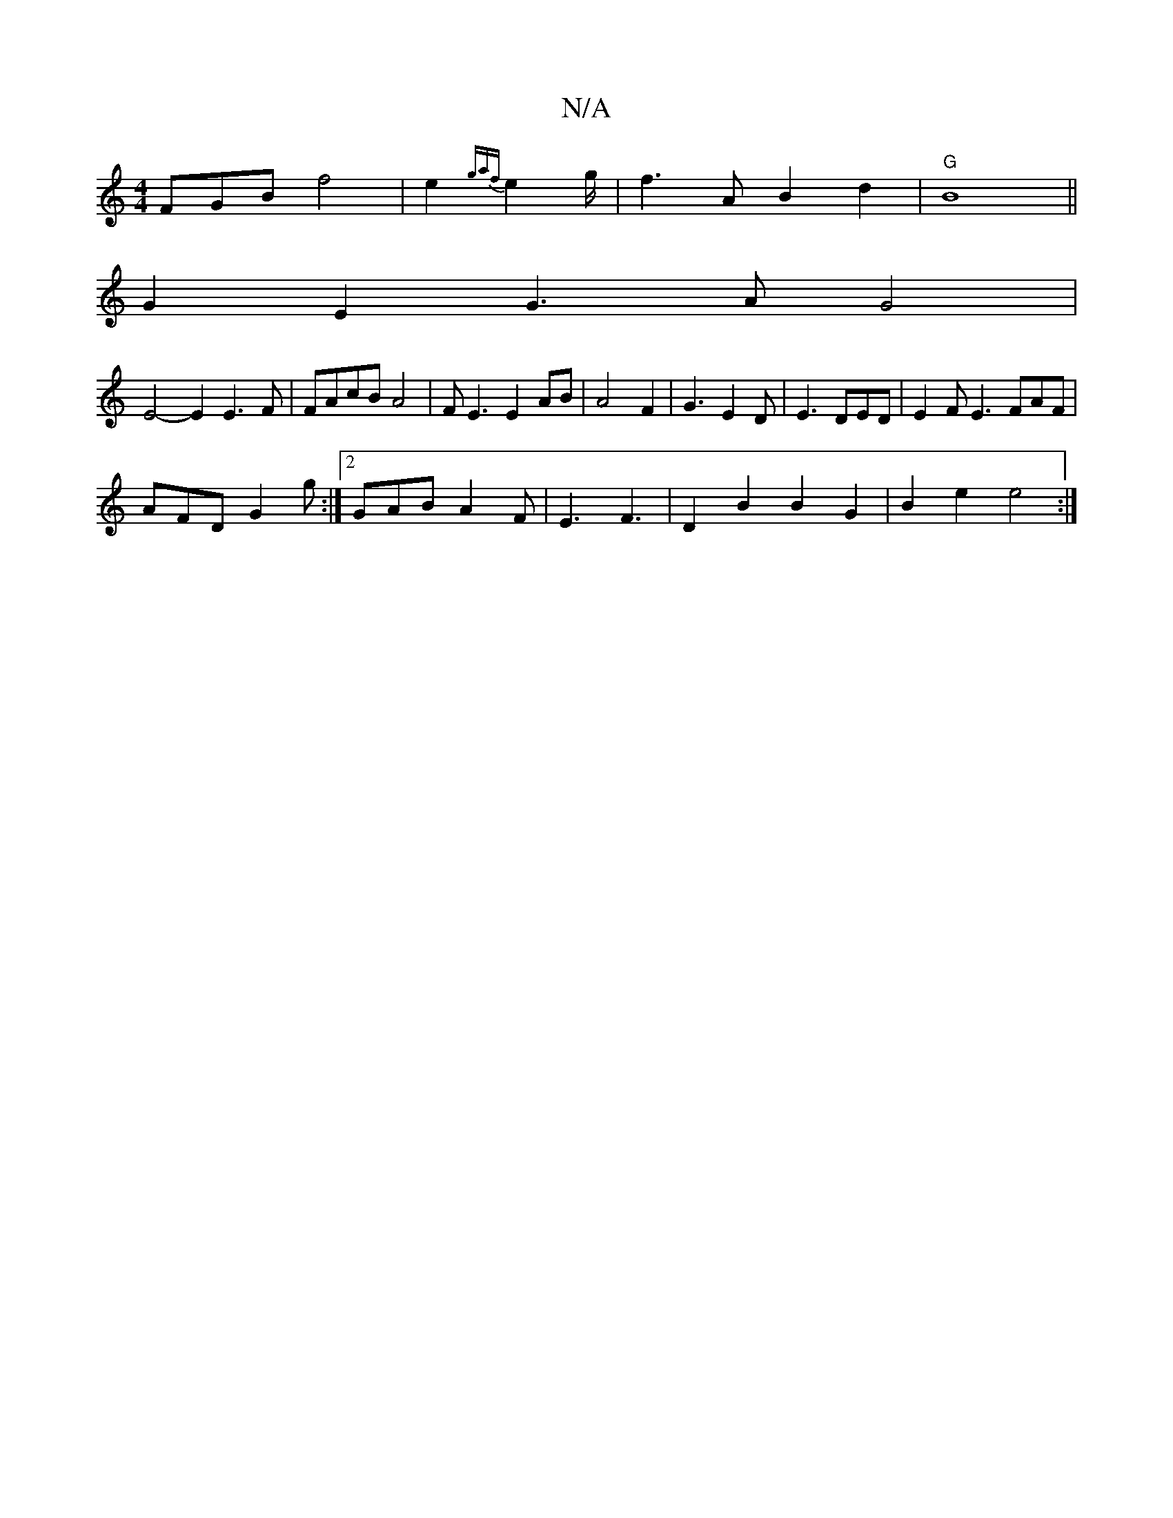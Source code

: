 X:1
T:N/A
M:4/4
R:N/A
K:Cmajor
FGB f4 | e2{gaf}e2g/2 | f3-A B2 d2|"G"B8||
G2E2 G3AG4|
E4-E2 E3F|FAcB A4|FE3 E2AB|A4 F2|G3 E2D|E3 DED | E2F E3 FAF|
AFD G2g:|2 GAB A2F |E3F3|D2B2 B2G2|B2e2 e4 :|

|: E |D2A "G"BAB|G1 B2A F2G D3 B2d|~d
